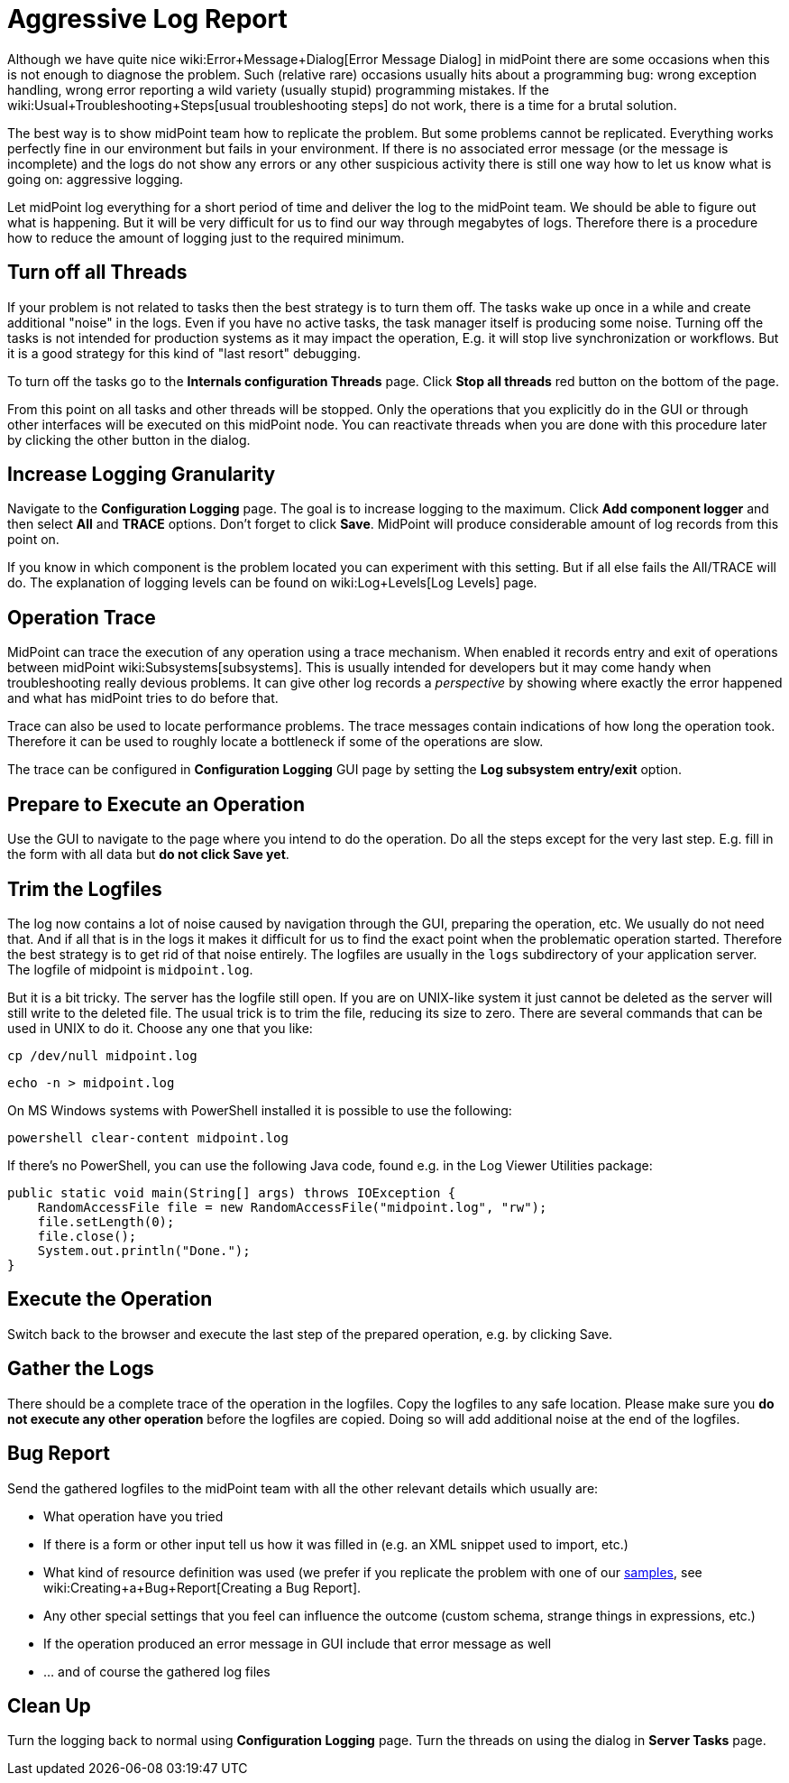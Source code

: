= Aggressive Log Report
:page-wiki-name: Aggressive Log Report
:page-wiki-id: 4882521
:page-wiki-metadata-create-user: semancik
:page-wiki-metadata-create-date: 2012-08-08T10:47:25.250+02:00
:page-wiki-metadata-modify-user: honchar
:page-wiki-metadata-modify-date: 2020-10-07T12:34:27.674+02:00
:page-keywords: [ 'logging', 'log', 'troubleshooting' ]
:page-upkeep-status: yellow

Although we have quite nice wiki:Error+Message+Dialog[Error Message Dialog] in midPoint there are some occasions when this is not enough to diagnose the problem.
Such (relative rare) occasions usually hits about a programming bug: wrong exception handling, wrong error reporting a wild variety (usually stupid) programming mistakes.
If the wiki:Usual+Troubleshooting+Steps[usual troubleshooting steps] do not work, there is a time for a brutal solution.

The best way is to show midPoint team how to replicate the problem.
But some problems cannot be replicated.
Everything works perfectly fine in our environment but fails in your environment.
If there is no associated error message (or the message is incomplete) and the logs do not show any errors or any other suspicious activity there is still one way how to let us know what is going on: aggressive logging.

Let midPoint log everything for a short period of time and deliver the log to the midPoint team.
We should be able to figure out what is happening.
But it will be very difficult for us to find our way through megabytes of logs.
Therefore there is a procedure how to reduce the amount of logging just to the required minimum.


== Turn off all Threads

If your problem is not related to tasks then the best strategy is to turn them off.
The tasks wake up once in a while and create additional "noise" in the logs.
Even if you have no active tasks, the task manager itself is producing some noise.
Turning off the tasks is not intended for production systems as it may impact the operation, E.g. it will stop live synchronization or workflows.
But it is a good strategy for this kind of "last resort" debugging.

To turn off the tasks go to the *Internals configuration   Threads* page.
Click *Stop all threads* red button on the bottom of the page.

From this point on all tasks and other threads will be stopped.
Only the operations that you explicitly do in the GUI or through other interfaces will be executed on this midPoint node.
You can reactivate threads when you are done with this procedure later by clicking the other button in the dialog.


== Increase Logging Granularity

Navigate to the *Configuration  Logging* page.
The goal is to increase logging to the maximum.
Click *Add component logger* and then select *All* and *TRACE* options.
Don't forget to click *Save*. MidPoint will produce considerable amount of log records from this point on.

If you know in which component is the problem located you can experiment with this setting.
But if all else fails the All/TRACE will do.
The explanation of logging levels can be found on wiki:Log+Levels[Log Levels] page.


== Operation Trace

MidPoint can trace the execution of any operation using a trace mechanism.
When enabled it records entry and exit of operations between midPoint wiki:Subsystems[subsystems]. This is usually intended for developers but it may come handy when troubleshooting really devious problems.
It can give other log records a _perspective_ by showing where exactly the error happened and what has midPoint tries to do before that.

Trace can also be used to locate performance problems.
The trace messages contain indications of how long the operation took.
Therefore it can be used to roughly locate a bottleneck if some of the operations are slow.

The trace can be configured in *Configuration  Logging* GUI page by setting the *Log subsystem entry/exit* option.


== Prepare to Execute an Operation

Use the GUI to navigate to the page where you intend to do the operation.
Do all the steps except for the very last step.
E.g. fill in the form with all data but *do not click Save yet*.


== Trim the Logfiles

The log now contains a lot of noise caused by navigation through the GUI, preparing the operation, etc.
We usually do not need that.
And if all that is in the logs it makes it difficult for us to find the exact point when the problematic operation started.
Therefore the best strategy is to get rid of that noise entirely.
The logfiles are usually in the `logs` subdirectory of your application server.
The logfile of midpoint is `midpoint.log`.

But it is a bit tricky.
The server has the logfile still open.
If you are on UNIX-like system it just cannot be deleted as the server will still write to the deleted file.
The usual trick is to trim the file, reducing its size to zero.
There are several commands that can be used in UNIX to do it.
Choose any one that you like:

[source]
----
cp /dev/null midpoint.log
----

[source]
----
echo -n > midpoint.log
----

On MS Windows systems with PowerShell installed it is possible to use the following:

[source]
----
powershell clear-content midpoint.log
----

If there's no PowerShell, you can use the following Java code, found e.g. in the Log Viewer Utilities package:

[source]
----
public static void main(String[] args) throws IOException {
    RandomAccessFile file = new RandomAccessFile("midpoint.log", "rw");
    file.setLength(0);
    file.close();
    System.out.println("Done.");
}
----


== Execute the Operation

Switch back to the browser and execute the last step of the prepared operation, e.g. by clicking Save.


== Gather the Logs

There should be a complete trace of the operation in the logfiles.
Copy the logfiles to any safe location.
Please make sure you *do not execute any other operation* before the logfiles are copied.
Doing so will add additional noise at the end of the logfiles.


== Bug Report

Send the gathered logfiles to the midPoint team with all the other relevant details which usually are:

* What operation have you tried

* If there is a form or other input tell us how it was filled in (e.g. an XML snippet used to import, etc.)

* What kind of resource definition was used (we prefer if you replicate the problem with one of our link:https://svn.evolveum.com/midpoint/trunk/samples/[samples], see wiki:Creating+a+Bug+Report[Creating a Bug Report].

* Any other special settings that you feel can influence the outcome (custom schema, strange things in expressions, etc.)

* If the operation produced an error message in GUI include that error message as well

* ... and of course the gathered log files


== Clean Up

Turn the logging back to normal using *Configuration  Logging* page.
Turn the threads on using the dialog in *Server Tasks* page.
